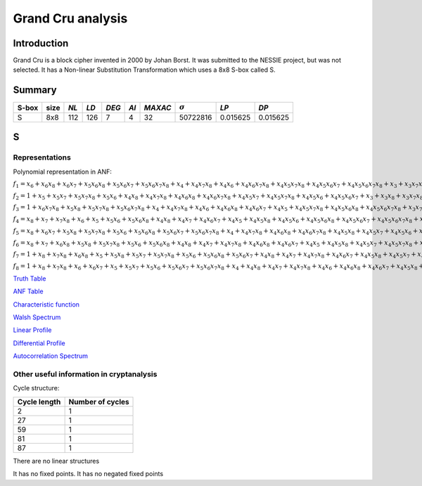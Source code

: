 ******************
Grand Cru analysis
******************

Introduction
============

Grand Cru is a block cipher invented in 2000 by Johan Borst. It was submitted to the NESSIE project, but was not selected. It has a Non-linear Substitution Transformation which uses a 8x8 S-box called S.
 
Summary
=======

+-------+------+-----+------+-------+------+---------+----------------+------------+------------+
| S-box | size |*NL* | *LD* | *DEG* | *AI* | *MAXAC* | :math:`\sigma` | *LP*       | *DP*       |
+=======+======+=====+======+=======+======+=========+================+============+============+
| S     | 8x8  | 112 | 126  | 7     | 4    | 32      | 50722816       | 0.015625   | 0.015625   |
+-------+------+-----+------+-------+------+---------+----------------+------------+------------+


S
=

Representations
---------------

Polynomial representation in ANF:

:math:`f_1 = x_6+x_6x_8+x_6x_7+x_5x_6x_8+x_5x_6x_7+x_5x_6x_7x_8+x_4+x_4x_7x_8+x_4x_6+x_4x_6x_7x_8+x_4x_5x_7x_8+x_4x_5x_6x_7+x_4x_5x_6x_7x_8+x_3+x_3x_7x_8+x_3x_6x_8+x_3x_6x_7x_8+x_3x_5+x_3x_5x_8+x_3x_5x_7+x_3x_5x_6+x_3x_5x_6x_8+x_3x_5x_6x_7+x_3x_4x_8+x_3x_4x_6x_7+x_3x_4x_5+x_3x_4x_5x_7x_8+x_3x_4x_5x_6x_8+x_2x_8+x_2x_7x_8+x_2x_6+x_2x_6x_7+x_2x_5x_8+x_2x_5x_7+x_2x_5x_7x_8+x_2x_5x_6x_8+x_2x_5x_6x_7x_8+x_2x_4+x_2x_4x_6+x_2x_4x_6x_8+x_2x_4x_6x_7+x_2x_4x_6x_7x_8+x_2x_4x_5x_8+x_2x_4x_5x_6x_8+x_2x_3x_8+x_2x_3x_6+x_2x_3x_5x_8+x_2x_3x_5x_6x_7+x_2x_3x_4+x_2x_3x_4x_7x_8+x_2x_3x_4x_6x_7+x_2x_3x_4x_5+x_2x_3x_4x_5x_8+x_2x_3x_4x_5x_6+x_2x_3x_4x_5x_6x_8+x_1+x_1x_8+x_1x_7+x_1x_6x_8+x_1x_6x_7x_8+x_1x_5x_8+x_1x_5x_6x_8+x_1x_5x_6x_7+x_1x_4x_7+x_1x_4x_7x_8+x_1x_4x_6x_8+x_1x_4x_5x_8+x_1x_4x_5x_7+x_1x_4x_5x_7x_8+x_1x_4x_5x_6+x_1x_4x_5x_6x_8+x_1x_3+x_1x_3x_6x_7x_8+x_1x_3x_5+x_1x_3x_5x_8+x_1x_3x_4+x_1x_3x_4x_7+x_1x_3x_4x_7x_8+x_1x_3x_4x_6x_7x_8+x_1x_3x_4x_5x_7x_8+x_1x_3x_4x_5x_6x_8+x_1x_2x_8+x_1x_2x_6+x_1x_2x_6x_7x_8+x_1x_2x_5x_8+x_1x_2x_5x_7+x_1x_2x_5x_6x_7x_8+x_1x_2x_4+x_1x_2x_4x_8+x_1x_2x_4x_7+x_1x_2x_4x_6+x_1x_2x_4x_6x_7+x_1x_2x_4x_5x_8+x_1x_2x_4x_5x_7x_8+x_1x_2x_4x_5x_6x_8+x_1x_2x_3x_7+x_1x_2x_3x_7x_8+x_1x_2x_3x_6+x_1x_2x_3x_6x_7+x_1x_2x_3x_5x_8+x_1x_2x_3x_5x_7+x_1x_2x_3x_5x_7x_8+x_1x_2x_3x_5x_6x_8+x_1x_2x_3x_4+x_1x_2x_3x_4x_7+x_1x_2x_3x_4x_6x_8+x_1x_2x_3x_4x_5+x_1x_2x_3x_4x_5x_7+x_1x_2x_3x_4x_5x_7x_8+x_1x_2x_3x_4x_5x_6x_8`

:math:`f_2 = 1+x_5+x_5x_7+x_5x_7x_8+x_5x_6+x_4x_8+x_4x_7x_8+x_4x_6x_8+x_4x_6x_7x_8+x_4x_5x_7+x_4x_5x_7x_8+x_4x_5x_6+x_4x_5x_6x_7+x_3+x_3x_8+x_3x_7x_8+x_3x_6x_8+x_3x_6x_7+x_3x_6x_7x_8+x_3x_5+x_3x_5x_8+x_3x_5x_6x_8+x_3x_5x_6x_7+x_3x_5x_6x_7x_8+x_3x_4x_8+x_3x_4x_6x_8+x_3x_4x_6x_7+x_3x_4x_5x_7x_8+x_3x_4x_5x_6+x_3x_4x_5x_6x_8+x_3x_4x_5x_6x_7+x_2+x_2x_6x_8+x_2x_6x_7+x_2x_5x_8+x_2x_5x_7+x_2x_5x_7x_8+x_2x_5x_6x_8+x_2x_5x_6x_7+x_2x_5x_6x_7x_8+x_2x_4+x_2x_4x_8+x_2x_4x_7+x_2x_4x_6+x_2x_4x_6x_8+x_2x_4x_5+x_2x_4x_5x_8+x_2x_4x_5x_7+x_2x_4x_5x_6+x_2x_3x_8+x_2x_3x_7+x_2x_3x_5x_6+x_2x_3x_5x_6x_8+x_2x_3x_5x_6x_7x_8+x_2x_3x_4+x_2x_3x_4x_6x_7+x_2x_3x_4x_6x_7x_8+x_2x_3x_4x_5x_7+x_2x_3x_4x_5x_7x_8+x_1x_8+x_1x_7+x_1x_6x_7+x_1x_5+x_1x_5x_7x_8+x_1x_5x_6+x_1x_5x_6x_8+x_1x_5x_6x_7x_8+x_1x_4x_8+x_1x_4x_7+x_1x_4x_6+x_1x_4x_6x_7+x_1x_4x_5x_8+x_1x_4x_5x_7+x_1x_4x_5x_6x_7+x_1x_4x_5x_6x_7x_8+x_1x_3+x_1x_3x_8+x_1x_3x_6x_8+x_1x_3x_5+x_1x_3x_5x_7+x_1x_3x_5x_6+x_1x_3x_5x_6x_7+x_1x_3x_4x_7+x_1x_3x_4x_7x_8+x_1x_3x_4x_6x_8+x_1x_3x_4x_6x_7x_8+x_1x_3x_4x_5x_7+x_1x_3x_4x_5x_7x_8+x_1x_2x_7+x_1x_2x_7x_8+x_1x_2x_5+x_1x_2x_5x_7x_8+x_1x_2x_4x_8+x_1x_2x_4x_7+x_1x_2x_4x_6x_8+x_1x_2x_4x_6x_7x_8+x_1x_2x_4x_5x_8+x_1x_2x_4x_5x_7x_8+x_1x_2x_4x_5x_6+x_1x_2x_3+x_1x_2x_3x_6x_8+x_1x_2x_3x_6x_7+x_1x_2x_3x_6x_7x_8+x_1x_2x_3x_5x_7x_8+x_1x_2x_3x_5x_6+x_1x_2x_3x_4+x_1x_2x_3x_4x_8+x_1x_2x_3x_4x_7+x_1x_2x_3x_4x_6x_7x_8+x_1x_2x_3x_4x_5+x_1x_2x_3x_4x_5x_7+x_1x_2x_3x_4x_5x_7x_8`

:math:`f_3 = 1+x_6x_7x_8+x_5x_8+x_5x_7x_8+x_5x_6x_7x_8+x_4+x_4x_7x_8+x_4x_6+x_4x_6x_8+x_4x_6x_7+x_4x_5+x_4x_5x_7x_8+x_4x_5x_6x_8+x_4x_5x_6x_7x_8+x_3x_7+x_3x_7x_8+x_3x_6x_7+x_3x_6x_7x_8+x_3x_5x_8+x_3x_5x_7+x_3x_5x_6x_8+x_3x_5x_6x_7+x_3x_5x_6x_7x_8+x_3x_4x_7x_8+x_3x_4x_6+x_3x_4x_6x_8+x_3x_4x_6x_7+x_3x_4x_6x_7x_8+x_3x_4x_5+x_3x_4x_5x_6+x_3x_4x_5x_6x_7x_8+x_2+x_2x_7+x_2x_7x_8+x_2x_6x_8+x_2x_6x_7+x_2x_5x_7+x_2x_5x_6+x_2x_5x_6x_7+x_2x_5x_6x_7x_8+x_2x_4+x_2x_4x_7+x_2x_4x_7x_8+x_2x_4x_6x_7x_8+x_2x_4x_5x_7+x_2x_4x_5x_6+x_2x_4x_5x_6x_7+x_2x_3x_8+x_2x_3x_7+x_2x_3x_7x_8+x_2x_3x_5x_7+x_2x_3x_5x_6+x_2x_3x_5x_6x_7x_8+x_2x_3x_4x_7x_8+x_2x_3x_4x_6x_7+x_2x_3x_4x_6x_7x_8+x_2x_3x_4x_5+x_2x_3x_4x_5x_8+x_2x_3x_4x_5x_7+x_2x_3x_4x_5x_6+x_1+x_1x_7x_8+x_1x_5x_7+x_1x_5x_7x_8+x_1x_5x_6+x_1x_5x_6x_7x_8+x_1x_4x_8+x_1x_4x_7+x_1x_4x_7x_8+x_1x_4x_6+x_1x_4x_6x_7+x_1x_4x_5x_8+x_1x_4x_5x_7+x_1x_4x_5x_6+x_1x_4x_5x_6x_8+x_1x_4x_5x_6x_7+x_1x_3+x_1x_3x_7+x_1x_3x_7x_8+x_1x_3x_6+x_1x_3x_5+x_1x_3x_5x_7+x_1x_3x_5x_7x_8+x_1x_3x_5x_6x_8+x_1x_3x_5x_6x_7x_8+x_1x_3x_4+x_1x_3x_4x_7+x_1x_3x_4x_7x_8+x_1x_3x_4x_6+x_1x_3x_4x_6x_8+x_1x_3x_4x_6x_7x_8+x_1x_3x_4x_5+x_1x_3x_4x_5x_8+x_1x_2x_7+x_1x_2x_6+x_1x_2x_6x_7x_8+x_1x_2x_5x_6x_8+x_1x_2x_4x_8+x_1x_2x_4x_7x_8+x_1x_2x_4x_5+x_1x_2x_4x_5x_7+x_1x_2x_4x_5x_6x_8+x_1x_2x_4x_5x_6x_7+x_1x_2x_3+x_1x_2x_3x_8+x_1x_2x_3x_7x_8+x_1x_2x_3x_5x_6+x_1x_2x_3x_5x_6x_7+x_1x_2x_3x_5x_6x_7x_8+x_1x_2x_3x_4x_8+x_1x_2x_3x_4x_6+x_1x_2x_3x_4x_6x_8+x_1x_2x_3x_4x_6x_7+x_1x_2x_3x_4x_6x_7x_8`

:math:`f_4 = x_8+x_7+x_7x_8+x_6+x_5+x_5x_6+x_5x_6x_8+x_4x_8+x_4x_7+x_4x_6x_7+x_4x_5+x_4x_5x_8+x_4x_5x_6+x_4x_5x_6x_8+x_4x_5x_6x_7+x_4x_5x_6x_7x_8+x_3+x_3x_8+x_3x_7+x_3x_6+x_3x_5+x_3x_5x_8+x_3x_5x_7+x_3x_5x_7x_8+x_3x_5x_6+x_3x_5x_6x_7+x_3x_4+x_3x_4x_8+x_3x_4x_7+x_3x_4x_7x_8+x_3x_4x_6+x_3x_4x_6x_7x_8+x_3x_4x_5+x_3x_4x_5x_8+x_3x_4x_5x_7+x_3x_4x_5x_6x_8+x_3x_4x_5x_6x_7x_8+x_2x_8+x_2x_7+x_2x_6x_8+x_2x_6x_7x_8+x_2x_5x_7x_8+x_2x_5x_6+x_2x_5x_6x_7x_8+x_2x_4+x_2x_4x_8+x_2x_4x_7x_8+x_2x_4x_6x_7+x_2x_4x_5+x_2x_4x_5x_8+x_2x_4x_5x_7x_8+x_2x_4x_5x_6x_8+x_2x_4x_5x_6x_7+x_2x_3x_7x_8+x_2x_3x_6+x_2x_3x_5+x_2x_3x_5x_8+x_2x_3x_5x_6+x_2x_3x_5x_6x_8+x_2x_3x_5x_6x_7+x_2x_3x_5x_6x_7x_8+x_2x_3x_4x_8+x_2x_3x_4x_7x_8+x_2x_3x_4x_6x_7+x_2x_3x_4x_6x_7x_8+x_2x_3x_4x_5x_7+x_2x_3x_4x_5x_7x_8+x_2x_3x_4x_5x_6+x_2x_3x_4x_5x_6x_7+x_1x_8+x_1x_5+x_1x_5x_7x_8+x_1x_5x_6x_7x_8+x_1x_4x_8+x_1x_4x_6+x_1x_4x_5+x_1x_4x_5x_8+x_1x_4x_5x_7+x_1x_4x_5x_6+x_1x_4x_5x_6x_7x_8+x_1x_3+x_1x_3x_7+x_1x_3x_7x_8+x_1x_3x_6x_8+x_1x_3x_6x_7+x_1x_3x_6x_7x_8+x_1x_3x_5+x_1x_3x_5x_8+x_1x_3x_5x_7x_8+x_1x_3x_5x_6+x_1x_3x_5x_6x_8+x_1x_3x_5x_6x_7+x_1x_3x_4+x_1x_3x_4x_6x_7+x_1x_3x_4x_5+x_1x_3x_4x_5x_7+x_1x_3x_4x_5x_6+x_1x_3x_4x_5x_6x_8+x_1x_3x_4x_5x_6x_7+x_1x_3x_4x_5x_6x_7x_8+x_1x_2+x_1x_2x_8+x_1x_2x_7+x_1x_2x_7x_8+x_1x_2x_6+x_1x_2x_6x_7+x_1x_2x_6x_7x_8+x_1x_2x_5+x_1x_2x_5x_8+x_1x_2x_5x_7x_8+x_1x_2x_4+x_1x_2x_4x_8+x_1x_2x_4x_6x_8+x_1x_2x_4x_5+x_1x_2x_4x_5x_8+x_1x_2x_4x_5x_6+x_1x_2x_4x_5x_6x_7+x_1x_2x_4x_5x_6x_7x_8+x_1x_2x_3+x_1x_2x_3x_7x_8+x_1x_2x_3x_6x_7+x_1x_2x_3x_5+x_1x_2x_3x_5x_8+x_1x_2x_3x_5x_7+x_1x_2x_3x_5x_6x_7+x_1x_2x_3x_4x_8+x_1x_2x_3x_4x_7+x_1x_2x_3x_4x_6+x_1x_2x_3x_4x_5+x_1x_2x_3x_4x_5x_8+x_1x_2x_3x_4x_5x_6x_8`

:math:`f_5 = x_8+x_6x_7+x_5x_8+x_5x_7x_8+x_5x_6+x_5x_6x_8+x_5x_6x_7+x_5x_6x_7x_8+x_4+x_4x_7x_8+x_4x_6x_8+x_4x_6x_7x_8+x_4x_5x_8+x_4x_5x_7+x_4x_5x_6+x_4x_5x_6x_7x_8+x_3x_7x_8+x_3x_6x_7+x_3x_6x_7x_8+x_3x_5x_6+x_3x_5x_6x_7+x_3x_5x_6x_7x_8+x_3x_4+x_3x_4x_8+x_3x_4x_6+x_3x_4x_6x_7+x_3x_4x_5x_7+x_3x_4x_5x_7x_8+x_3x_4x_5x_6+x_3x_4x_5x_6x_8+x_2+x_2x_7x_8+x_2x_6x_8+x_2x_6x_7+x_2x_5+x_2x_5x_8+x_2x_5x_7x_8+x_2x_5x_6x_7+x_2x_4x_8+x_2x_4x_7x_8+x_2x_4x_6x_8+x_2x_4x_5x_8+x_2x_4x_5x_7+x_2x_4x_5x_7x_8+x_2x_4x_5x_6x_7x_8+x_2x_3+x_2x_3x_7+x_2x_3x_7x_8+x_2x_3x_6x_8+x_2x_3x_6x_7x_8+x_2x_3x_5+x_2x_3x_5x_7+x_2x_3x_5x_7x_8+x_2x_3x_5x_6x_8+x_2x_3x_5x_6x_7+x_2x_3x_5x_6x_7x_8+x_2x_3x_4x_8+x_2x_3x_4x_7+x_2x_3x_4x_6+x_2x_3x_4x_6x_8+x_2x_3x_4x_6x_7+x_2x_3x_4x_5+x_2x_3x_4x_5x_8+x_2x_3x_4x_5x_6+x_2x_3x_4x_5x_6x_7+x_2x_3x_4x_5x_6x_7x_8+x_1+x_1x_8+x_1x_7+x_1x_7x_8+x_1x_6x_8+x_1x_6x_7+x_1x_5+x_1x_5x_8+x_1x_5x_6+x_1x_5x_6x_8+x_1x_5x_6x_7+x_1x_5x_6x_7x_8+x_1x_4x_6x_8+x_1x_4x_6x_7+x_1x_4x_6x_7x_8+x_1x_4x_5+x_1x_4x_5x_7+x_1x_4x_5x_7x_8+x_1x_4x_5x_6x_7x_8+x_1x_3+x_1x_3x_6+x_1x_3x_6x_7+x_1x_3x_6x_7x_8+x_1x_3x_5+x_1x_3x_5x_6x_8+x_1x_3x_5x_6x_7x_8+x_1x_3x_4x_7+x_1x_3x_4x_7x_8+x_1x_3x_4x_6+x_1x_3x_4x_6x_8+x_1x_3x_4x_6x_7x_8+x_1x_3x_4x_5x_8+x_1x_3x_4x_5x_7x_8+x_1x_3x_4x_5x_6+x_1x_3x_4x_5x_6x_7+x_1x_2+x_1x_2x_7x_8+x_1x_2x_6x_8+x_1x_2x_6x_7+x_1x_2x_5x_8+x_1x_2x_5x_6x_8+x_1x_2x_5x_6x_7x_8+x_1x_2x_4x_7+x_1x_2x_4x_6+x_1x_2x_4x_6x_7x_8+x_1x_2x_4x_5+x_1x_2x_4x_5x_8+x_1x_2x_4x_5x_7+x_1x_2x_4x_5x_6x_8+x_1x_2x_4x_5x_6x_7+x_1x_2x_3+x_1x_2x_3x_8+x_1x_2x_3x_7+x_1x_2x_3x_7x_8+x_1x_2x_3x_6x_8+x_1x_2x_3x_6x_7+x_1x_2x_3x_5+x_1x_2x_3x_5x_8+x_1x_2x_3x_5x_7+x_1x_2x_3x_5x_6x_8+x_1x_2x_3x_5x_6x_7+x_1x_2x_3x_5x_6x_7x_8+x_1x_2x_3x_4+x_1x_2x_3x_4x_8+x_1x_2x_3x_4x_6+x_1x_2x_3x_4x_6x_7+x_1x_2x_3x_4x_5+x_1x_2x_3x_4x_5x_7x_8+x_1x_2x_3x_4x_5x_6+x_1x_2x_3x_4x_5x_6x_8`

:math:`f_6 = x_8+x_7+x_6x_8+x_5x_8+x_5x_7x_8+x_5x_6+x_5x_6x_8+x_4x_8+x_4x_7+x_4x_7x_8+x_4x_6x_8+x_4x_6x_7+x_4x_5+x_4x_5x_8+x_4x_5x_7+x_4x_5x_7x_8+x_4x_5x_6+x_4x_5x_6x_8+x_4x_5x_6x_7+x_4x_5x_6x_7x_8+x_3+x_3x_8+x_3x_7x_8+x_3x_6x_8+x_3x_6x_7+x_3x_6x_7x_8+x_3x_5x_8+x_3x_5x_7+x_3x_5x_7x_8+x_3x_5x_6x_8+x_3x_5x_6x_7+x_3x_5x_6x_7x_8+x_3x_4x_8+x_3x_4x_7+x_3x_4x_6+x_3x_4x_6x_7x_8+x_3x_4x_5+x_3x_4x_5x_6x_7+x_3x_4x_5x_6x_7x_8+x_2x_8+x_2x_7x_8+x_2x_6x_7+x_2x_5x_8+x_2x_5x_7x_8+x_2x_5x_6+x_2x_5x_6x_7+x_2x_5x_6x_7x_8+x_2x_4x_8+x_2x_4x_7x_8+x_2x_4x_6x_8+x_2x_4x_5+x_2x_4x_5x_8+x_2x_4x_5x_7x_8+x_2x_4x_5x_6+x_2x_4x_5x_6x_7+x_2x_4x_5x_6x_7x_8+x_2x_3+x_2x_3x_7+x_2x_3x_7x_8+x_2x_3x_5+x_2x_3x_5x_8+x_2x_3x_5x_6+x_2x_3x_5x_6x_7x_8+x_2x_3x_4x_6+x_2x_3x_4x_6x_8+x_2x_3x_4x_6x_7+x_2x_3x_4x_6x_7x_8+x_2x_3x_4x_5+x_2x_3x_4x_5x_7+x_2x_3x_4x_5x_6x_8+x_1+x_1x_8+x_1x_7x_8+x_1x_6x_8+x_1x_6x_7+x_1x_6x_7x_8+x_1x_5x_8+x_1x_5x_7+x_1x_5x_6+x_1x_5x_6x_8+x_1x_5x_6x_7x_8+x_1x_4+x_1x_4x_8+x_1x_4x_7+x_1x_4x_6x_8+x_1x_4x_6x_7+x_1x_4x_6x_7x_8+x_1x_4x_5x_8+x_1x_4x_5x_7x_8+x_1x_4x_5x_6+x_1x_4x_5x_6x_8+x_1x_4x_5x_6x_7x_8+x_1x_3x_8+x_1x_3x_7+x_1x_3x_6x_7+x_1x_3x_6x_7x_8+x_1x_3x_5x_8+x_1x_3x_5x_7+x_1x_3x_5x_7x_8+x_1x_3x_5x_6x_8+x_1x_3x_4x_7+x_1x_3x_4x_6+x_1x_3x_4x_6x_7+x_1x_3x_4x_6x_7x_8+x_1x_3x_4x_5x_8+x_1x_3x_4x_5x_7x_8+x_1x_3x_4x_5x_6x_7+x_1x_2+x_1x_2x_8+x_1x_2x_6+x_1x_2x_6x_7+x_1x_2x_6x_7x_8+x_1x_2x_5x_7+x_1x_2x_5x_7x_8+x_1x_2x_5x_6x_7+x_1x_2x_4+x_1x_2x_4x_7x_8+x_1x_2x_4x_6+x_1x_2x_4x_6x_7+x_1x_2x_4x_5x_7+x_1x_2x_4x_5x_7x_8+x_1x_2x_4x_5x_6+x_1x_2x_4x_5x_6x_8+x_1x_2x_4x_5x_6x_7+x_1x_2x_4x_5x_6x_7x_8+x_1x_2x_3x_7+x_1x_2x_3x_6+x_1x_2x_3x_6x_8+x_1x_2x_3x_5+x_1x_2x_3x_5x_8+x_1x_2x_3x_5x_7+x_1x_2x_3x_5x_7x_8+x_1x_2x_3x_5x_6+x_1x_2x_3x_5x_6x_8+x_1x_2x_3x_5x_6x_7x_8+x_1x_2x_3x_4+x_1x_2x_3x_4x_8+x_1x_2x_3x_4x_7+x_1x_2x_3x_4x_7x_8+x_1x_2x_3x_4x_6x_8+x_1x_2x_3x_4x_5+x_1x_2x_3x_4x_5x_7x_8+x_1x_2x_3x_4x_5x_6+x_1x_2x_3x_4x_5x_6x_8+x_1x_2x_3x_4x_5x_6x_7`

:math:`f_7 = 1+x_8+x_7x_8+x_6x_8+x_5+x_5x_8+x_5x_7+x_5x_7x_8+x_5x_6+x_5x_6x_8+x_5x_6x_7+x_4x_8+x_4x_7+x_4x_7x_8+x_4x_6x_7+x_4x_5x_8+x_4x_5x_7+x_4x_5x_7x_8+x_4x_5x_6+x_4x_5x_6x_7x_8+x_3x_5x_7+x_3x_5x_6+x_3x_5x_6x_7+x_3x_4+x_3x_4x_8+x_3x_4x_7x_8+x_3x_4x_6x_8+x_3x_4x_6x_7x_8+x_3x_4x_5x_8+x_3x_4x_5x_7+x_3x_4x_5x_6+x_3x_4x_5x_6x_8+x_2+x_2x_7x_8+x_2x_6+x_2x_6x_7x_8+x_2x_5x_7+x_2x_5x_7x_8+x_2x_5x_6+x_2x_5x_6x_8+x_2x_5x_6x_7x_8+x_2x_4+x_2x_4x_8+x_2x_4x_6x_7x_8+x_2x_4x_5+x_2x_4x_5x_8+x_2x_4x_5x_7x_8+x_2x_4x_5x_6x_7+x_2x_4x_5x_6x_7x_8+x_2x_3x_7+x_2x_3x_7x_8+x_2x_3x_6x_8+x_2x_3x_6x_7+x_2x_3x_5+x_2x_3x_5x_7+x_2x_3x_5x_7x_8+x_2x_3x_5x_6x_7+x_2x_3x_5x_6x_7x_8+x_2x_3x_4x_8+x_2x_3x_4x_7x_8+x_2x_3x_4x_6x_8+x_2x_3x_4x_6x_7+x_2x_3x_4x_5+x_2x_3x_4x_5x_7+x_2x_3x_4x_5x_7x_8+x_2x_3x_4x_5x_6x_8+x_2x_3x_4x_5x_6x_7+x_1+x_1x_8+x_1x_7+x_1x_6+x_1x_6x_8+x_1x_5+x_1x_5x_7+x_1x_5x_6x_7x_8+x_1x_4x_8+x_1x_4x_7+x_1x_4x_7x_8+x_1x_4x_6x_7+x_1x_4x_6x_7x_8+x_1x_4x_5+x_1x_4x_5x_7+x_1x_4x_5x_7x_8+x_1x_4x_5x_6+x_1x_4x_5x_6x_8+x_1x_4x_5x_6x_7x_8+x_1x_3x_8+x_1x_3x_6+x_1x_3x_6x_7+x_1x_3x_5+x_1x_3x_5x_7+x_1x_3x_5x_7x_8+x_1x_3x_5x_6+x_1x_3x_5x_6x_8+x_1x_3x_4x_8+x_1x_3x_4x_7+x_1x_3x_4x_6+x_1x_3x_4x_6x_7x_8+x_1x_3x_4x_5+x_1x_3x_4x_5x_8+x_1x_3x_4x_5x_7+x_1x_3x_4x_5x_6+x_1x_3x_4x_5x_6x_8+x_1x_2x_8+x_1x_2x_6+x_1x_2x_6x_7+x_1x_2x_6x_7x_8+x_1x_2x_5+x_1x_2x_5x_7x_8+x_1x_2x_5x_6x_8+x_1x_2x_4x_8+x_1x_2x_4x_7+x_1x_2x_4x_6+x_1x_2x_4x_6x_7x_8+x_1x_2x_4x_5+x_1x_2x_4x_5x_7x_8+x_1x_2x_4x_5x_6+x_1x_2x_4x_5x_6x_8+x_1x_2x_4x_5x_6x_7+x_1x_2x_4x_5x_6x_7x_8+x_1x_2x_3+x_1x_2x_3x_7x_8+x_1x_2x_3x_6x_8+x_1x_2x_3x_6x_7x_8+x_1x_2x_3x_5x_8+x_1x_2x_3x_5x_6x_8+x_1x_2x_3x_5x_6x_7+x_1x_2x_3x_5x_6x_7x_8+x_1x_2x_3x_4x_8+x_1x_2x_3x_4x_6+x_1x_2x_3x_4x_6x_7x_8+x_1x_2x_3x_4x_5x_7+x_1x_2x_3x_4x_5x_7x_8`

:math:`f_8 = 1+x_8+x_7x_8+x_6+x_6x_7+x_5+x_5x_7+x_5x_6+x_5x_6x_7+x_5x_6x_7x_8+x_4+x_4x_8+x_4x_7+x_4x_7x_8+x_4x_6+x_4x_6x_8+x_4x_6x_7+x_4x_5x_8+x_4x_5x_7+x_4x_5x_6x_7x_8+x_3x_8+x_3x_6x_8+x_3x_6x_7x_8+x_3x_5x_8+x_3x_5x_6+x_3x_5x_6x_8+x_3x_5x_6x_7+x_3x_4x_7x_8+x_3x_4x_6x_8+x_3x_4x_6x_7x_8+x_3x_4x_5x_6x_8+x_2x_8+x_2x_7+x_2x_7x_8+x_2x_6+x_2x_6x_8+x_2x_6x_7+x_2x_6x_7x_8+x_2x_5x_8+x_2x_5x_6x_7+x_2x_5x_6x_7x_8+x_2x_4+x_2x_4x_8+x_2x_4x_7+x_2x_4x_6x_7+x_2x_4x_5x_8+x_2x_4x_5x_7+x_2x_4x_5x_7x_8+x_2x_4x_5x_6x_8+x_2x_4x_5x_6x_7x_8+x_2x_3+x_2x_3x_7+x_2x_3x_6+x_2x_3x_6x_8+x_2x_3x_5x_8+x_2x_3x_5x_7x_8+x_2x_3x_5x_6x_7+x_2x_3x_4+x_2x_3x_4x_8+x_2x_3x_4x_7+x_2x_3x_4x_7x_8+x_2x_3x_4x_6+x_2x_3x_4x_6x_7+x_2x_3x_4x_5x_8+x_2x_3x_4x_5x_6+x_2x_3x_4x_5x_6x_8+x_1x_7x_8+x_1x_6+x_1x_6x_8+x_1x_6x_7x_8+x_1x_5x_7+x_1x_5x_6+x_1x_5x_6x_8+x_1x_5x_6x_7+x_1x_5x_6x_7x_8+x_1x_4x_8+x_1x_4x_7x_8+x_1x_4x_6+x_1x_4x_6x_8+x_1x_4x_6x_7+x_1x_4x_6x_7x_8+x_1x_4x_5+x_1x_4x_5x_6x_7x_8+x_1x_3+x_1x_3x_6+x_1x_3x_6x_8+x_1x_3x_6x_7x_8+x_1x_3x_5+x_1x_3x_5x_7x_8+x_1x_3x_5x_6+x_1x_3x_5x_6x_7+x_1x_3x_5x_6x_7x_8+x_1x_3x_4x_8+x_1x_3x_4x_7+x_1x_3x_4x_6+x_1x_3x_4x_6x_8+x_1x_3x_4x_6x_7x_8+x_1x_3x_4x_5x_8+x_1x_3x_4x_5x_7+x_1x_3x_4x_5x_6+x_1x_3x_4x_5x_6x_8+x_1x_2+x_1x_2x_6+x_1x_2x_6x_7+x_1x_2x_6x_7x_8+x_1x_2x_5+x_1x_2x_5x_7+x_1x_2x_5x_7x_8+x_1x_2x_5x_6+x_1x_2x_5x_6x_7x_8+x_1x_2x_4x_8+x_1x_2x_4x_6x_8+x_1x_2x_4x_6x_7+x_1x_2x_4x_5x_8+x_1x_2x_4x_5x_7x_8+x_1x_2x_4x_5x_6x_7+x_1x_2x_4x_5x_6x_7x_8+x_1x_2x_3+x_1x_2x_3x_7+x_1x_2x_3x_7x_8+x_1x_2x_3x_6x_7+x_1x_2x_3x_6x_7x_8+x_1x_2x_3x_5+x_1x_2x_3x_5x_8+x_1x_2x_3x_5x_6x_8+x_1x_2x_3x_4x_7x_8+x_1x_2x_3x_4x_6+x_1x_2x_3x_4x_6x_7+x_1x_2x_3x_4x_6x_7x_8+x_1x_2x_3x_4x_5x_7+x_1x_2x_3x_4x_5x_6+x_1x_2x_3x_4x_5x_6x_8`

`Truth Table <https://raw.githubusercontent.com/jacubero/VBF/master/GrandCru/S.tt>`_

`ANF Table <https://raw.githubusercontent.com/jacubero/VBF/master/GrandCru/S.anf>`_

`Characteristic function <https://raw.githubusercontent.com/jacubero/VBF/master/GrandCru/S.char>`_

`Walsh Spectrum <https://raw.githubusercontent.com/jacubero/VBF/master/GrandCru/S.wal>`_

`Linear Profile <https://raw.githubusercontent.com/jacubero/VBF/master/GrandCru/S.lp>`_

`Differential Profile <https://raw.githubusercontent.com/jacubero/VBF/master/GrandCru/S.dp>`_

`Autocorrelation Spectrum <https://raw.githubusercontent.com/jacubero/VBF/master/GrandCru/S.ac>`_

Other useful information in cryptanalysis
-----------------------------------------

Cycle structure:

+--------------+------------------+
| Cycle length | Number of cycles |
+==============+==================+
| 2            | 1                |
+--------------+------------------+
| 27           | 1                |
+--------------+------------------+
| 59           | 1                |
+--------------+------------------+
| 81           | 1                |
+--------------+------------------+
| 87           | 1                |
+--------------+------------------+

There are no linear structures

It has no fixed points. It has no negated fixed points

